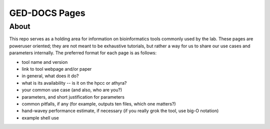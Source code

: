 GED-DOCS Pages
==============

About
-----

This repo serves as a holding area for information on bioinformatics tools commonly used by the lab. These pages are poweruser oriented; they are not meant to be exhaustive tutorials, but rather a way for us to share our use cases and parameters internally. The preferred format for each page is as follows:

* tool name and version
* link to tool webpage and/or paper
* in general, what does it do?
* what is its availability -- is it on the hpcc or athyra?
* your common use case (and also, who are you?)
* parameters, and short justification for parameters
* common pitfalls, if any (for example, outputs ten files, which one matters?)
* hand-wavey performance estimate, if necessary (if you really grok the tool, use big-O notation)
* example shell use
